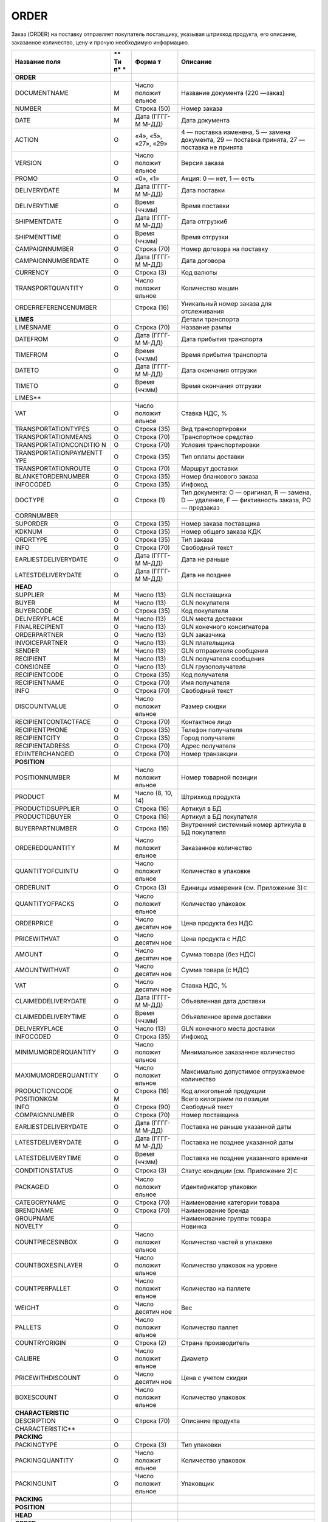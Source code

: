 ***********************************
ORDER
***********************************


Заказ (ORDER) на поставку отправляет покупатель поставщику, указывая
штрихкод продукта, его описание, заказанное количество, цену и прочую
необходимую информацию.

+------------------------+----+---------+----------------------------------------+
| **Название поля**      | ** | **Форма | **Описание**                           |
|                        | Ти | т**     |                                        |
|                        | п* |         |                                        |
|                        | *  |         |                                        |
+========================+====+=========+========================================+
| **ORDER**              |    |         |                                        |
+------------------------+----+---------+----------------------------------------+
| DOCUMENTNAME           | М  | Число   | Название документа (220 —заказ)        |
|                        |    | положит |                                        |
|                        |    | ельное  |                                        |
+------------------------+----+---------+----------------------------------------+
| NUMBER                 | М  | Строка  | Номер заказа                           |
|                        |    | (50)    |                                        |
+------------------------+----+---------+----------------------------------------+
| DATE                   | М  | Дата    | Дата документа                         |
|                        |    | (ГГГГ-М |                                        |
|                        |    | М-ДД)   |                                        |
+------------------------+----+---------+----------------------------------------+
| ACTION                 | О  | «4»,    | 4 — поставка изменена, 5 — замена      |
|                        |    | «5»,    | документа, 29 — поставка принята, 27 — |
|                        |    | «27»,   | поставка не принята                    |
|                        |    | «29»    |                                        |
+------------------------+----+---------+----------------------------------------+
| VERSION                | O  | Число   | Версия заказа                          |
|                        |    | положит |                                        |
|                        |    | ельное  |                                        |
+------------------------+----+---------+----------------------------------------+
| PROMO                  | O  | «0»,    | Акция: 0 — нет, 1 — есть               |
|                        |    | «1»     |                                        |
+------------------------+----+---------+----------------------------------------+
| DELIVERYDATE           | М  | Дата    | Дата поставки                          |
|                        |    | (ГГГГ-М |                                        |
|                        |    | М-ДД)   |                                        |
+------------------------+----+---------+----------------------------------------+
| DELIVERYTIME           | O  | Время   | Время поставки                         |
|                        |    | (чч:мм) |                                        |
+------------------------+----+---------+----------------------------------------+
| SHIPMENTDATE           | O  | Дата    | Дата отгрузки6                         |
|                        |    | (ГГГГ-М |                                        |
|                        |    | М-ДД)   |                                        |
+------------------------+----+---------+----------------------------------------+
| SHIPMENTTIME           | O  | Время   | Время отгрузки                         |
|                        |    | (чч:мм) |                                        |
+------------------------+----+---------+----------------------------------------+
| CAMPAIGNNUMBER         | O  | Строка  | Номер договора на поставку             |
|                        |    | (70)    |                                        |
+------------------------+----+---------+----------------------------------------+
| CAMPAIGNNUMBERDATE     | O  | Дата    | Дата договора                          |
|                        |    | (ГГГГ-М |                                        |
|                        |    | М-ДД)   |                                        |
+------------------------+----+---------+----------------------------------------+
| CURRENCY               | O  | Строка  | Код валюты                             |
|                        |    | (3)     |                                        |
+------------------------+----+---------+----------------------------------------+
| TRANSPORTQUANTITY      | O  | Число   | Количество машин                       |
|                        |    | положит |                                        |
|                        |    | ельное  |                                        |
+------------------------+----+---------+----------------------------------------+
| ORDERREFERENCENUMBER   |    | Строка  | Уникальный номер заказа для            |
|                        |    | (16)    | отслеживания                           |
+------------------------+----+---------+----------------------------------------+
| **LIMES**              |    |         | Детали транспорта                      |
+------------------------+----+---------+----------------------------------------+
| LIMESNAME              | O  | Строка  | Название рампы                         |
|                        |    | (70)    |                                        |
+------------------------+----+---------+----------------------------------------+
| DATEFROM               | O  | Дата    | Дата прибытия транспорта               |
|                        |    | (ГГГГ-М |                                        |
|                        |    | М-ДД)   |                                        |
+------------------------+----+---------+----------------------------------------+
| TIMEFROM               | O  | Время   | Время прибытия транспорта              |
|                        |    | (чч:мм) |                                        |
+------------------------+----+---------+----------------------------------------+
| DATETO                 | O  | Дата    | Дата окончания отгрузки                |
|                        |    | (ГГГГ-М |                                        |
|                        |    | М-ДД)   |                                        |
+------------------------+----+---------+----------------------------------------+
| TIMETO                 | O  | Время   | Время окончания отгрузки               |
|                        |    | (чч:мм) |                                        |
+------------------------+----+---------+----------------------------------------+
| LIMES\*\*              |    |         |                                        |
+------------------------+----+---------+----------------------------------------+
| VAT                    | O  | Число   | Ставка НДС, %                          |
|                        |    | положит |                                        |
|                        |    | ельное  |                                        |
+------------------------+----+---------+----------------------------------------+
| TRANSPORTATIONTYPES    | O  | Строка  | Вид транспортировки                    |
|                        |    | (35)    |                                        |
+------------------------+----+---------+----------------------------------------+
| TRANSPORTATIONMEANS    | O  | Строка  | Транспортное средство                  |
|                        |    | (70)    |                                        |
+------------------------+----+---------+----------------------------------------+
| TRANSPORTATIONCONDITIO | O  | Строка  | Условия транспортировки                |
| N                      |    | (70)    |                                        |
+------------------------+----+---------+----------------------------------------+
| TRANSPORTATIONPAYMENTT | O  | Строка  | Тип оплаты доставки                    |
| YPE                    |    | (35)    |                                        |
+------------------------+----+---------+----------------------------------------+
| TRANSPORTATIONROUTE    | O  | Строка  | Маршрут доставки                       |
|                        |    | (70)    |                                        |
+------------------------+----+---------+----------------------------------------+
| BLANKETORDERNUMBER     | O  | Строка  | Номер бланкового заказа                |
|                        |    | (35)    |                                        |
+------------------------+----+---------+----------------------------------------+
| INFOCODED              | O  | Строка  | Инфокод                                |
|                        |    | (35)    |                                        |
+------------------------+----+---------+----------------------------------------+
| DOCTYPE                | O  | Строка  | Тип документа: O — оригинал, R —       |
|                        |    | (1)     | замена, D — удаление, F — фиктивность  |
|                        |    |         | заказа, PO — предзаказ                 |
+------------------------+----+---------+----------------------------------------+
| CORRNUMBER             |    |         |                                        |
+------------------------+----+---------+----------------------------------------+
| SUPORDER               | O  | Строка  | Номер заказа поставщика                |
|                        |    | (35)    |                                        |
+------------------------+----+---------+----------------------------------------+
| KDKNUM                 | O  | Строка  | Номер общего заказа КДК                |
|                        |    | (35)    |                                        |
+------------------------+----+---------+----------------------------------------+
| ORDRTYPE               | O  | Строка  | Тип заказа                             |
|                        |    | (35)    |                                        |
+------------------------+----+---------+----------------------------------------+
| INFO                   | O  | Строка  | Свободный текст                        |
|                        |    | (70)    |                                        |
+------------------------+----+---------+----------------------------------------+
| EARLIESTDELIVERYDATE   | O  | Дата    | Дата не раньше                         |
|                        |    | (ГГГГ-М |                                        |
|                        |    | М-ДД)   |                                        |
+------------------------+----+---------+----------------------------------------+
| LATESTDELIVERYDATE     | O  | Дата    | Дата не позднее                        |
|                        |    | (ГГГГ-М |                                        |
|                        |    | М-ДД)   |                                        |
+------------------------+----+---------+----------------------------------------+
| **HEAD**               |    |         |                                        |
+------------------------+----+---------+----------------------------------------+
| SUPPLIER               | M  | Число   | GLN поставщика                         |
|                        |    | (13)    |                                        |
+------------------------+----+---------+----------------------------------------+
| BUYER                  | M  | Число   | GLN покупателя                         |
|                        |    | (13)    |                                        |
+------------------------+----+---------+----------------------------------------+
| BUYERCODE              | O  | Строка  | Код покупателя                         |
|                        |    | (35)    |                                        |
+------------------------+----+---------+----------------------------------------+
| DELIVERYPLACE          | M  | Число   | GLN места доставки                     |
|                        |    | (13)    |                                        |
+------------------------+----+---------+----------------------------------------+
| FINALRECIPIENT         | O  | Число   | GLN конечного консигнатора             |
|                        |    | (13)    |                                        |
+------------------------+----+---------+----------------------------------------+
| ORDERPARTNER           | O  | Число   | GLN заказчика                          |
|                        |    | (13)    |                                        |
+------------------------+----+---------+----------------------------------------+
| INVOICEPARTNER         | O  | Число   | GLN плательщика                        |
|                        |    | (13)    |                                        |
+------------------------+----+---------+----------------------------------------+
| SENDER                 | M  | Число   | GLN отправителя сообщения              |
|                        |    | (13)    |                                        |
+------------------------+----+---------+----------------------------------------+
| RECIPIENT              | M  | Число   | GLN получателя сообщения               |
|                        |    | (13)    |                                        |
+------------------------+----+---------+----------------------------------------+
| CONSIGNEE              | О  | Число   | GLN грузополучателя                    |
|                        |    | (13)    |                                        |
+------------------------+----+---------+----------------------------------------+
| RECIPIENTCODE          | O  | Строка  | Код получателя                         |
|                        |    | (35)    |                                        |
+------------------------+----+---------+----------------------------------------+
| RECIPIENTNAME          | O  | Строка  | Имя получателя                         |
|                        |    | (70)    |                                        |
+------------------------+----+---------+----------------------------------------+
| INFO                   | O  | Строка  | Свободный текст                        |
|                        |    | (70)    |                                        |
+------------------------+----+---------+----------------------------------------+
| DISCOUNTVALUE          | O  | Число   | Размер скидки                          |
|                        |    | положит |                                        |
|                        |    | ельное  |                                        |
+------------------------+----+---------+----------------------------------------+
| RECIPIENTCONTACTFACE   | O  | Строка  | Контактное лицо                        |
|                        |    | (70)    |                                        |
+------------------------+----+---------+----------------------------------------+
| RECIPIENTPHONE         | O  | Строка  | Телефон получателя                     |
|                        |    | (35)    |                                        |
+------------------------+----+---------+----------------------------------------+
| RECIPIENTCITY          | O  | Строка  | Город получателя                       |
|                        |    | (35)    |                                        |
+------------------------+----+---------+----------------------------------------+
| RECIPIENTADRESS        | O  | Строка  | Адрес получателя                       |
|                        |    | (70)    |                                        |
+------------------------+----+---------+----------------------------------------+
| EDIINTERCHANGEID       | O  | Строка  | Номер транзакции                       |
|                        |    | (70)    |                                        |
+------------------------+----+---------+----------------------------------------+
| **POSITION**           |    |         |                                        |
+------------------------+----+---------+----------------------------------------+
| POSITIONNUMBER         | М  | Число   | Номер товарной позиции                 |
|                        |    | положит |                                        |
|                        |    | ельное  |                                        |
+------------------------+----+---------+----------------------------------------+
| PRODUCT                | M  | Число   | Штрихкод продукта                      |
|                        |    | (8, 10, |                                        |
|                        |    | 14)     |                                        |
+------------------------+----+---------+----------------------------------------+
| PRODUCTIDSUPPLIER      | O  | Строка  | Артикул в БД                           |
|                        |    | (16)    |                                        |
+------------------------+----+---------+----------------------------------------+
| PRODUCTIDBUYER         | O  | Строка  | Артикул в БД покупателя                |
|                        |    | (16)    |                                        |
+------------------------+----+---------+----------------------------------------+
| BUYERPARTNUMBER        | О  | Строка  | Внутренний системный номер артикула в  |
|                        |    | (16)    | БД покупателя                          |
+------------------------+----+---------+----------------------------------------+
| ORDEREDQUANTITY        | M  | Число   | Заказанное количество                  |
|                        |    | положит |                                        |
|                        |    | ельное  |                                        |
+------------------------+----+---------+----------------------------------------+
| QUANTITYOFCUINTU       | О  | Число   | Количество в упаковке                  |
|                        |    | положит |                                        |
|                        |    | ельное  |                                        |
+------------------------+----+---------+----------------------------------------+
| ORDERUNIT              | О  | Строка  | Единицы измерения (см. Приложение 3)ﾧ  |
|                        |    | (3)     |                                        |
+------------------------+----+---------+----------------------------------------+
| QUANTITYOFPACKS        | О  | Число   | Количество упаковок                    |
|                        |    | положит |                                        |
|                        |    | ельное  |                                        |
+------------------------+----+---------+----------------------------------------+
| ORDERPRICE             | O  | Число   | Цена продукта без НДС                  |
|                        |    | десятич |                                        |
|                        |    | ное     |                                        |
+------------------------+----+---------+----------------------------------------+
| PRICEWITHVAT           | O  | Число   | Цена продукта с НДС                    |
|                        |    | десятич |                                        |
|                        |    | ное     |                                        |
+------------------------+----+---------+----------------------------------------+
| AMOUNT                 | O  | Число   | Сумма товара (без НДС)                 |
|                        |    | десятич |                                        |
|                        |    | ное     |                                        |
+------------------------+----+---------+----------------------------------------+
| AMOUNTWITHVAT          | О  | Число   | Сумма товара (с НДС)                   |
|                        |    | десятич |                                        |
|                        |    | ное     |                                        |
+------------------------+----+---------+----------------------------------------+
| VAT                    | O  | Число   | Ставка НДС, %                          |
|                        |    | десятич |                                        |
|                        |    | ное     |                                        |
+------------------------+----+---------+----------------------------------------+
| CLAIMEDDELIVERYDATE    | O  | Дата    | Объявленная дата доставки              |
|                        |    | (ГГГГ-М |                                        |
|                        |    | М-ДД)   |                                        |
+------------------------+----+---------+----------------------------------------+
| CLAIMEDDELIVERYTIME    | O  | Время   | Объявленное время доставки             |
|                        |    | (чч:мм) |                                        |
+------------------------+----+---------+----------------------------------------+
| DELIVERYPLACE          | О  | Число   | GLN конечного места доставки           |
|                        |    | (13)    |                                        |
+------------------------+----+---------+----------------------------------------+
| INFOCODED              | O  | Строка  | Инфокод                                |
|                        |    | (35)    |                                        |
+------------------------+----+---------+----------------------------------------+
| MINIMUMORDERQUANTITY   | O  | Число   | Минимальное заказанное количество      |
|                        |    | положит |                                        |
|                        |    | ельное  |                                        |
+------------------------+----+---------+----------------------------------------+
| MAXIMUMORDERQUANTITY   | O  | Число   | Максимально допустимое отгрузжаемое    |
|                        |    | положит | количество                             |
|                        |    | ельное  |                                        |
+------------------------+----+---------+----------------------------------------+
| PRODUCTIONCODE         | О  | Строка  | Код алкогольной продукции              |
|                        |    | (16)    |                                        |
+------------------------+----+---------+----------------------------------------+
| POSITIONKGM            | М  |         | Всего килограмм по позиции             |
+------------------------+----+---------+----------------------------------------+
| INFO                   | O  | Строка  | Свободный текст                        |
|                        |    | (90)    |                                        |
+------------------------+----+---------+----------------------------------------+
| COMPAIGNNUMBER         | O  | Строка  | Номер поставщика                       |
|                        |    | (70)    |                                        |
+------------------------+----+---------+----------------------------------------+
| EARLIESTDELIVERYDATE   | O  | Дата    | Поставка не раньше указанной даты      |
|                        |    | (ГГГГ-М |                                        |
|                        |    | М-ДД)   |                                        |
+------------------------+----+---------+----------------------------------------+
| LATESTDELIVERYDATE     | O  | Дата    | Поставка не позднее указанной даты     |
|                        |    | (ГГГГ-М |                                        |
|                        |    | М-ДД)   |                                        |
+------------------------+----+---------+----------------------------------------+
| LATESTDELIVERYTIME     | O  | Время   | Поставка не позднее указанного времени |
|                        |    | (чч:мм) |                                        |
+------------------------+----+---------+----------------------------------------+
| CONDITIONSTATUS        | О  | Строка  | Статус кондиции (см. Приложение 2)ﾧ    |
|                        |    | (3)     |                                        |
+------------------------+----+---------+----------------------------------------+
| PACKAGEID              | O  | Число   | Идентификатор упаковки                 |
|                        |    | положит |                                        |
|                        |    | ельное  |                                        |
+------------------------+----+---------+----------------------------------------+
| CATEGORYNAME           | O  | Строка  | Наименование категории товара          |
|                        |    | (70)    |                                        |
+------------------------+----+---------+----------------------------------------+
| BRENDNAME              | O  | Строка  | Наименование бренда                    |
|                        |    | (70)    |                                        |
+------------------------+----+---------+----------------------------------------+
| GROUPNAME              |    |         | Наименование группы товара             |
+------------------------+----+---------+----------------------------------------+
| NOVELTY                | O  |         | Новинка                                |
+------------------------+----+---------+----------------------------------------+
| COUNTPIECESINBOX       | O  | Число   | Количество частей в упаковке           |
|                        |    | положит |                                        |
|                        |    | ельное  |                                        |
+------------------------+----+---------+----------------------------------------+
| COUNTBOXESINLAYER      | O  | Число   | Количество упаковок на уровне          |
|                        |    | положит |                                        |
|                        |    | ельное  |                                        |
+------------------------+----+---------+----------------------------------------+
| COUNTPERPALLET         | O  | Число   | Количество на паллете                  |
|                        |    | положит |                                        |
|                        |    | ельное  |                                        |
+------------------------+----+---------+----------------------------------------+
| WEIGHT                 | O  | Число   | Вес                                    |
|                        |    | десятич |                                        |
|                        |    | ное     |                                        |
+------------------------+----+---------+----------------------------------------+
| PALLETS                | O  | Число   | Количество паллет                      |
|                        |    | положит |                                        |
|                        |    | ельное  |                                        |
+------------------------+----+---------+----------------------------------------+
| COUNTRYORIGIN          | О  | Строка  | Страна производитель                   |
|                        |    | (2)     |                                        |
+------------------------+----+---------+----------------------------------------+
| CALIBRE                | O  | Число   | Диаметр                                |
|                        |    | положит |                                        |
|                        |    | ельное  |                                        |
+------------------------+----+---------+----------------------------------------+
| PRICEWITHDISCOUNT      | O  | Число   | Цена с учетом скидки                   |
|                        |    | десятич |                                        |
|                        |    | ное     |                                        |
+------------------------+----+---------+----------------------------------------+
| BOXESCOUNT             | O  | Число   | Количество упаковок                    |
|                        |    | положит |                                        |
|                        |    | ельное  |                                        |
+------------------------+----+---------+----------------------------------------+
| **CHARACTERISTIC**     |    |         |                                        |
+------------------------+----+---------+----------------------------------------+
| DESCRIPTION            | О  | Строка  | Описание продукта                      |
|                        |    | (70)    |                                        |
+------------------------+----+---------+----------------------------------------+
| CHARACTERISTIC\*\*     |    |         |                                        |
+------------------------+----+---------+----------------------------------------+
| **PACKING**            |    |         |                                        |
+------------------------+----+---------+----------------------------------------+
| PACKINGTYPE            | O  | Строка  | Тип упаковки                           |
|                        |    | (3)     |                                        |
+------------------------+----+---------+----------------------------------------+
| PACKINGQUANTITY        | O  | Число   | Количество упаковок                    |
|                        |    | положит |                                        |
|                        |    | ельное  |                                        |
+------------------------+----+---------+----------------------------------------+
| PACKINGUNIT            | O  | Число   | Упаковщик                              |
|                        |    | положит |                                        |
|                        |    | ельное  |                                        |
+------------------------+----+---------+----------------------------------------+
| **PACKING**            |    |         |                                        |
+------------------------+----+---------+----------------------------------------+
| **POSITION**           |    |         |                                        |
+------------------------+----+---------+----------------------------------------+
| **HEAD**               |    |         |                                        |
+------------------------+----+---------+----------------------------------------+
| **ORDER**              |    |         |                                        |
+------------------------+----+---------+----------------------------------------+
